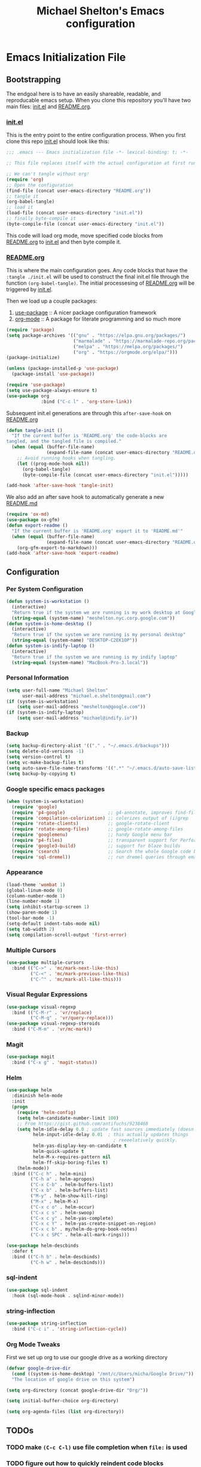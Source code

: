 #+TITLE: Michael Shelton's Emacs configuration
#+OPTIONS: toc:4 h:4
 
* Emacs Initialization File
 
** Bootstrapping
   The endgoal here is to have an easily shareable, readable, and reproducable emacs setup.
   When you clone this repository you'll have two main files: [[file:init.el][init.el]] and [[file:README.org][README.org]].

*** [[file:init.el][init.el]]
    This is the entry point to the entire configuration process. When you first clone this repo [[file:init.el][init.el]] should look like this: 
    #+BEGIN_SRC emacs-lisp :tangle no
      ;;; .emacs --- Emacs initialization file -*- lexical-binding: t; -*-

      ;; This file replaces itself with the actual configuration at first run.

      ;; We can't tangle without org!
      (require 'org)
      ;; Open the configuration
      (find-file (concat user-emacs-directory "README.org"))
      ;; tangle it
      (org-babel-tangle)
      ;; load it
      (load-file (concat user-emacs-directory "init.el"))
      ;; finally byte-compile it
      (byte-compile-file (concat user-emacs-directory "init.el"))
    #+END_SRC
    This code will load org mode, move specified code blocks from [[file:README.org][README.org]] to [[file:init.el][init.el]] and then byte compile it. 

*** [[file:README.org][README.org]]
    This is where the main configuration goes. Any code blocks that have the =:tangle ./init.el= will be used to construct the final 
    init.el file through the function  =(org-babel-tangle)=. The initial processesing of [[file:README.org][README.org]] will be triggered by [[file:init.el][init.el]].

    Then we load up a couple packages:
    1. [[https://github.com/jwiegley/use-package][use-package]] :: A nicer package configuration framework
    2. [[https://orgmode.org/][org-mode]] :: A package for literate programming and so much more

    #+BEGIN_SRC emacs-lisp :tangle ./init.el
      (require 'package)
      (setq package-archives '(("gnu" . "https://elpa.gnu.org/packages/")
                               ("marmalade" . "https://marmalade-repo.org/packages/")
                               ("melpa" . "https://melpa.org/packages/")
                               ("org" . "https://orgmode.org/elpa/")))
      (package-initialize)

      (unless (package-installed-p 'use-package)
        (package-install 'use-package))

      (require 'use-package)
      (setq use-package-always-ensure t)
      (use-package org
                   :bind ("C-c l" . 'org-store-link))
    #+END_SRC

    Subsequent init.el generations are through this =after-save-hook= on [[file:README.org][README.org]]
    #+BEGIN_SRC emacs-lisp :tangle ./init.el
      (defun tangle-init ()
        "If the current buffer is 'README.org' the code-blocks are
      tangled, and the tangled file is compiled."
        (when (equal (buffer-file-name)
                     (expand-file-name (concat user-emacs-directory "README.org")))
          ;; Avoid running hooks when tangling.
          (let ((prog-mode-hook nil))
            (org-babel-tangle)
            (byte-compile-file (concat user-emacs-directory "init.el")))))

      (add-hook 'after-save-hook 'tangle-init)
    #+END_SRC

    We also add an after save hook to automatically generate a new [[file:README.md][README.md]] 
    #+BEGIN_SRC emacs-lisp :tangle ./init.el
      (require 'ox-md)
      (use-package ox-gfm)
      (defun export-readme ()
        "If the current buffer is 'README.org' export it to 'README.md'"
        (when (equal (buffer-file-name)
                     (expand-file-name (concat user-emacs-directory "README.org")))
          (org-gfm-export-to-markdown)))
      (add-hook 'after-save-hook 'export-readme)
    #+END_SRC

** Configuration

*** Per System Configuration
    #+BEGIN_SRC emacs-lisp :tangle ./init.el
      (defun system-is-workstation ()
        (interactive)
        "Return true if the system we are running is my work desktop at Google"
        (string-equal (system-name) "meshelton.nyc.corp.google.com"))
      (defun system-is-home-desktop ()
        (interactive)
        "Return true if the system we are running is my personal desktop"
        (string-equal (system-name) "DESKTOP-C2EK1OP"))
      (defun system-is-indify-laptop ()
        (interactive)
        "Return true if the system we are running is my indify laptop"
        (string-equal (system-name) "MacBook-Pro-3.local"))
    #+END_SRC

*** Personal Information
    #+BEGIN_SRC emacs-lisp :tangle ./init.el
      (setq user-full-name "Michael Shelton"
            user-mail-address "michael.e.shelton@gmail.com")
      (if (system-is-workstation)
          (setq user-mail-address "meshelton@google.com"))
      (if (system-is-indify-laptop)
          (setq user-mail-address "michael@indify.io"))
    #+END_SRC

*** Backup
    #+BEGIN_SRC emacs-lisp :tangle ./init.el
      (setq backup-directory-alist '(("." . "~/.emacs.d/backups")))
      (setq delete-old-versions -1)
      (setq version-control t)
      (setq vc-make-backup-files t)
      (setq auto-save-file-name-transforms '((".*" "~/.emacs.d/auto-save-list/" t)))
      (setq backup-by-copying t)
    #+END_SRC

*** Google specific emacs packages
    #+BEGIN_SRC emacs-lisp :tangle ./init.el
      (when (system-is-workstation)
        (require 'google)
        (require 'p4-google)                ;; g4-annotate, improves find-file-at-point
        (require 'compilation-colorization) ;; colorizes output of (i)grep
        (require 'rotate-clients)           ;; google-rotate-client
        (require 'rotate-among-files)       ;; google-rotate-among-files
        (require 'googlemenu)               ;; handy Google menu bar
        (require 'p4-files)                 ;; transparent support for Perforce filesystem
        (require 'google3-build)            ;; support for blaze builds
        (require 'csearch)                  ;; Search the whole Google code base.
        (require 'sql-dremel))              ;; run dremel queries through emacs

    #+END_SRC

*** Appearance
    #+BEGIN_SRC emacs-lisp :tangle ./init.el
      (load-theme 'wombat 1)
      (global-linum-mode 0)
      (column-number-mode 1)
      (line-number-mode 1)
      (setq inhibit-startup-screen 1)
      (show-paren-mode 1)
      (tool-bar-mode -1)
      (setq-default indent-tabs-mode nil)
      (setq tab-width 2)
      (setq compilation-scroll-output 'first-error)
    #+END_SRC

*** Multiple Cursors
    #+BEGIN_SRC emacs-lisp :tangle ./init.el
      (use-package multiple-cursors
        :bind (("C->" . 'mc/mark-next-like-this)
               ("C-<" . 'mc/mark-previous-like-this)
               ("C-^" . 'mc/mark-all-like-this)))

    #+END_SRC

*** Visual Regular Expressions
    #+BEGIN_SRC emacs-lisp :tangle ./init.el
      (use-package visual-regexp
        :bind (("C-M-r" . 'vr/replace)
               ("C-M-q" . 'vr/query-replace)))
      (use-package visual-regexp-steroids
        :bind ("C-M-m" . 'vr/mc-mark))
    #+END_SRC

*** Magit
    #+BEGIN_SRC emacs-lisp :tangle ./init.el
      (use-package magit
        :bind ("C-x g" . 'magit-status))

    #+END_SRC

*** Helm
    #+BEGIN_SRC emacs-lisp :tangle ./init.el
      (use-package helm
        :diminish helm-mode
        :init
        (progn
          (require 'helm-config)
          (setq helm-candidate-number-limit 100)
          ;; From https://gist.github.com/antifuchs/9238468
          (setq helm-idle-delay 0.0 ; update fast sources immediately (doesn't).
                helm-input-idle-delay 0.01  ; this actually updates things
                                              ; reeeelatively quickly.
                helm-yas-display-key-on-candidate t
                helm-quick-update t
                helm-M-x-requires-pattern nil
                helm-ff-skip-boring-files t)
          (helm-mode))
        :bind (("C-c h" . helm-mini)
               ("C-h a" . helm-apropos)
               ("C-x C-b" . helm-buffers-list)
               ("C-x b" . helm-buffers-list)
               ("M-y" . helm-show-kill-ring)
               ("M-x" . helm-M-x)
               ("C-x c o" . helm-occur)
               ("C-x c s" . helm-swoop)
               ("C-x c y" . helm-yas-complete)
               ("C-x c Y" . helm-yas-create-snippet-on-region)
               ("C-x c b" . my/helm-do-grep-book-notes)
               ("C-x c SPC" . helm-all-mark-rings)))

      (use-package helm-descbinds
        :defer t
        :bind (("C-h b" . helm-descbinds)
               ("C-h w" . helm-descbinds))) 
    #+END_SRC

*** sql-indent
    #+BEGIN_SRC emacs-lisp :tangle ./init.el
      (use-package sql-indent
        :hook (sql-mode-hook . sqlind-minor-mode))
    #+END_SRC

*** string-inflection
    #+BEGIN_SRC emacs-lisp :tangle ./init.el
      (use-package string-inflection
        :bind ("C-c i" . 'string-inflection-cycle))
    #+END_SRC
*** Org Mode Tweaks
    First we set up org to use our google drive as a working directory
    #+BEGIN_SRC emacs-lisp :tangle ./init.el
      (defvar google-drive-dir
        (cond ((system-is-home-desktop) "/mnt/c/Users/micha/Google Drive/"))
        "The location of google drive on this system")

      (setq org-directory (concat google-drive-dir "Org/"))

      (setq initial-buffer-choice org-directory)

      (setq org-agenda-files (list org-directory))
    #+END_SRC


** TODOs

*** TODO make =(C-c C-l)= use file completion when =file:= is used
*** TODO figure out how to quickly reindent code blocks
*** DONE remove straight :(
*** TODO Debug why <s[TAB] quick expansion isn't working
*** TODO Make a better SQL mode
    [[https://www.emacswiki.org/emacs/ModeTutorial][emacswiki link for modes]]
    [[http://www.wilfred.me.uk/blog/2015/03/19/adding-a-new-language-to-emacs/][remacs guide to creating a major mode]]
*** TODO Figure out better way to load use-package the first time 
*** TODO Find better way of storing github.com secret access token
